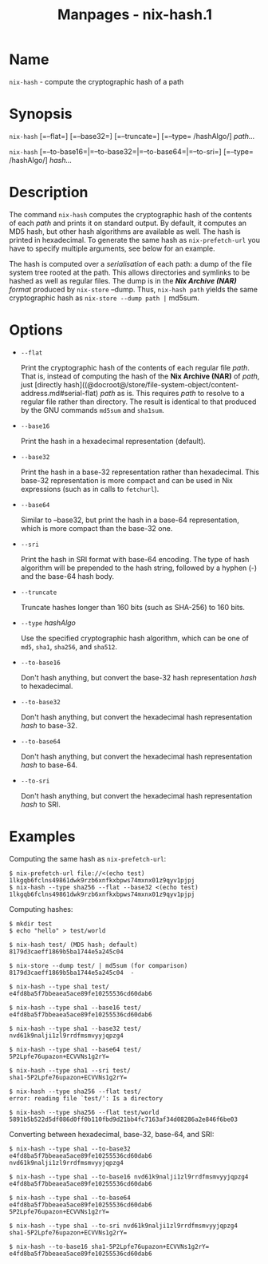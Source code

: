 #+TITLE: Manpages - nix-hash.1
* Name
=nix-hash= - compute the cryptographic hash of a path

* Synopsis
=nix-hash= [=--flat=] [=--base32=] [=--truncate=] [=--type= /hashAlgo/]
/path.../

=nix-hash= [=--to-base16=|=--to-base32=|=--to-base64=|=--to-sri=]
[=--type= /hashAlgo/] /hash.../

* Description
The command =nix-hash= computes the cryptographic hash of the contents
of each /path/ and prints it on standard output. By default, it computes
an MD5 hash, but other hash algorithms are available as well. The hash
is printed in hexadecimal. To generate the same hash as
=nix-prefetch-url= you have to specify multiple arguments, see below for
an example.

The hash is computed over a /serialisation/ of each path: a dump of the
file system tree rooted at the path. This allows directories and
symlinks to be hashed as well as regular files. The dump is in the /*Nix
Archive (NAR)* format/ produced by =nix-store= --dump. Thus,
=nix-hash path= yields the same cryptographic hash as
=nix-store --dump path |= md5sum.

* Options
- =--flat=

  Print the cryptographic hash of the contents of each regular file
  /path/. That is, instead of computing the hash of the *Nix Archive
  (NAR)* of /path/, just [directly
  hash]((@docroot@/store/file-system-object/content-address.md#serial-flat)
  /path/ as is. This requires /path/ to resolve to a regular file rather
  than directory. The result is identical to that produced by the GNU
  commands =md5sum= and =sha1sum=.

- =--base16=

  Print the hash in a hexadecimal representation (default).

- =--base32=

  Print the hash in a base-32 representation rather than hexadecimal.
  This base-32 representation is more compact and can be used in Nix
  expressions (such as in calls to =fetchurl=).

- =--base64=

  Similar to --base32, but print the hash in a base-64 representation,
  which is more compact than the base-32 one.

- =--sri=

  Print the hash in SRI format with base-64 encoding. The type of hash
  algorithm will be prepended to the hash string, followed by a hyphen
  (-) and the base-64 hash body.

- =--truncate=

  Truncate hashes longer than 160 bits (such as SHA-256) to 160 bits.

- =--type= /hashAlgo/

  Use the specified cryptographic hash algorithm, which can be one of
  =md5=, =sha1=, =sha256=, and =sha512=.

- =--to-base16=

  Don't hash anything, but convert the base-32 hash representation
  /hash/ to hexadecimal.

- =--to-base32=

  Don't hash anything, but convert the hexadecimal hash representation
  /hash/ to base-32.

- =--to-base64=

  Don't hash anything, but convert the hexadecimal hash representation
  /hash/ to base-64.

- =--to-sri=

  Don't hash anything, but convert the hexadecimal hash representation
  /hash/ to SRI.

* Examples
Computing the same hash as =nix-prefetch-url=:

#+begin_example
$ nix-prefetch-url file://<(echo test)
1lkgqb6fclns49861dwk9rzb6xnfkxbpws74mxnx01z9qyv1pjpj
$ nix-hash --type sha256 --flat --base32 <(echo test)
1lkgqb6fclns49861dwk9rzb6xnfkxbpws74mxnx01z9qyv1pjpj
#+end_example

Computing hashes:

#+begin_example
$ mkdir test
$ echo "hello" > test/world

$ nix-hash test/ (MD5 hash; default)
8179d3caeff1869b5ba1744e5a245c04

$ nix-store --dump test/ | md5sum (for comparison)
8179d3caeff1869b5ba1744e5a245c04  -

$ nix-hash --type sha1 test/
e4fd8ba5f7bbeaea5ace89fe10255536cd60dab6

$ nix-hash --type sha1 --base16 test/
e4fd8ba5f7bbeaea5ace89fe10255536cd60dab6

$ nix-hash --type sha1 --base32 test/
nvd61k9nalji1zl9rrdfmsmvyyjqpzg4

$ nix-hash --type sha1 --base64 test/
5P2Lpfe76upazon+ECVVNs1g2rY=

$ nix-hash --type sha1 --sri test/
sha1-5P2Lpfe76upazon+ECVVNs1g2rY=

$ nix-hash --type sha256 --flat test/
error: reading file `test/': Is a directory

$ nix-hash --type sha256 --flat test/world
5891b5b522d5df086d0ff0b110fbd9d21bb4fc7163af34d08286a2e846f6be03
#+end_example

Converting between hexadecimal, base-32, base-64, and SRI:

#+begin_example
$ nix-hash --type sha1 --to-base32 e4fd8ba5f7bbeaea5ace89fe10255536cd60dab6
nvd61k9nalji1zl9rrdfmsmvyyjqpzg4

$ nix-hash --type sha1 --to-base16 nvd61k9nalji1zl9rrdfmsmvyyjqpzg4
e4fd8ba5f7bbeaea5ace89fe10255536cd60dab6

$ nix-hash --type sha1 --to-base64 e4fd8ba5f7bbeaea5ace89fe10255536cd60dab6
5P2Lpfe76upazon+ECVVNs1g2rY=

$ nix-hash --type sha1 --to-sri nvd61k9nalji1zl9rrdfmsmvyyjqpzg4
sha1-5P2Lpfe76upazon+ECVVNs1g2rY=

$ nix-hash --to-base16 sha1-5P2Lpfe76upazon+ECVVNs1g2rY=
e4fd8ba5f7bbeaea5ace89fe10255536cd60dab6
#+end_example
